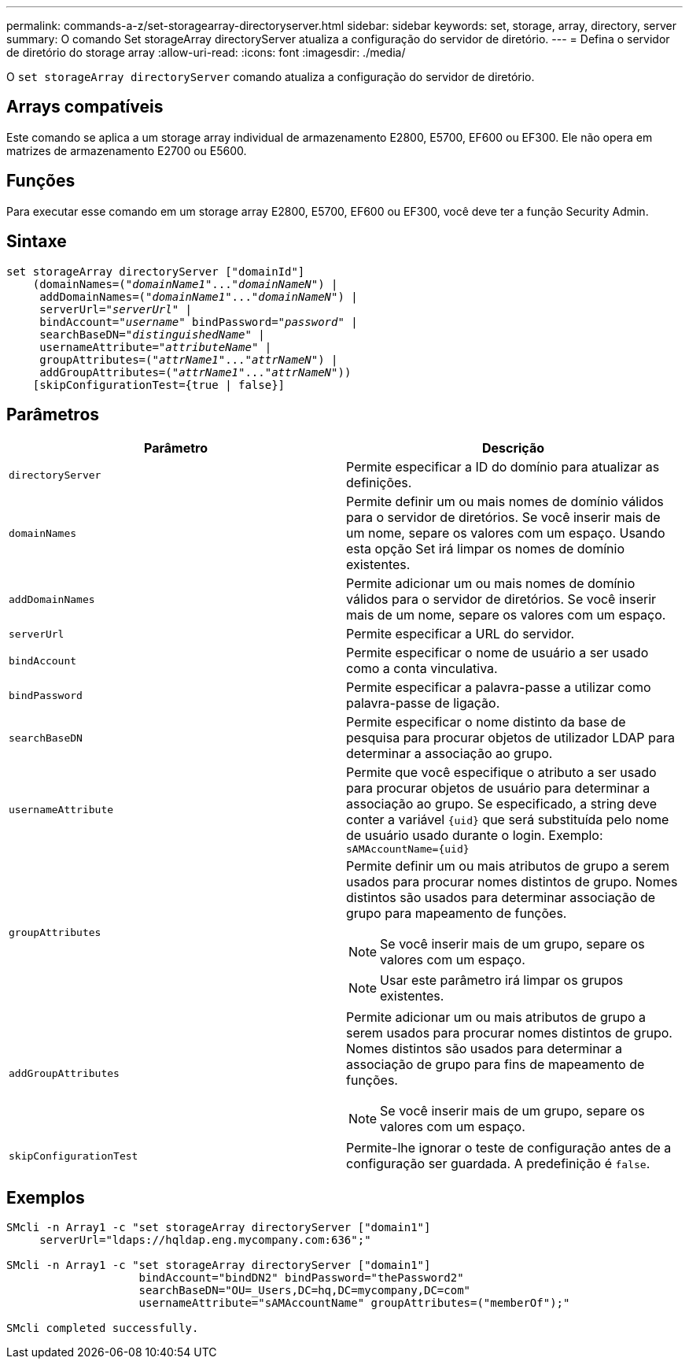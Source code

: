 ---
permalink: commands-a-z/set-storagearray-directoryserver.html 
sidebar: sidebar 
keywords: set, storage, array, directory, server 
summary: O comando Set storageArray directoryServer atualiza a configuração do servidor de diretório. 
---
= Defina o servidor de diretório do storage array
:allow-uri-read: 
:icons: font
:imagesdir: ./media/


[role="lead"]
O `set storageArray directoryServer` comando atualiza a configuração do servidor de diretório.



== Arrays compatíveis

Este comando se aplica a um storage array individual de armazenamento E2800, E5700, EF600 ou EF300. Ele não opera em matrizes de armazenamento E2700 ou E5600.



== Funções

Para executar esse comando em um storage array E2800, E5700, EF600 ou EF300, você deve ter a função Security Admin.



== Sintaxe

[listing, subs="+macros"]
----

set storageArray directoryServer ["domainId"]
    (domainNames=pass:quotes[("_domainName1_"..."_domainNameN_")] |
     addDomainNames=pass:quotes[("_domainName1_"..."_domainNameN_")] |
     serverUrl=pass:quotes["_serverUrl_"] |
     bindAccount=pass:quotes["_username_"] bindPassword=pass:quotes["_password_"] |
     searchBaseDN=pass:quotes["_distinguishedName_"] |
     usernameAttribute=pass:quotes["_attributeName_"] |
     groupAttributes=pass:quotes[("_attrName1_"..."_attrNameN_")] |
     addGroupAttributes=pass:quotes[("_attrName1_"..."_attrNameN_"))]
    [skipConfigurationTest={true | false}]
----


== Parâmetros

[cols="2*"]
|===
| Parâmetro | Descrição 


 a| 
`directoryServer`
 a| 
Permite especificar a ID do domínio para atualizar as definições.



 a| 
`domainNames`
 a| 
Permite definir um ou mais nomes de domínio válidos para o servidor de diretórios. Se você inserir mais de um nome, separe os valores com um espaço. Usando esta opção Set irá limpar os nomes de domínio existentes.



 a| 
`addDomainNames`
 a| 
Permite adicionar um ou mais nomes de domínio válidos para o servidor de diretórios. Se você inserir mais de um nome, separe os valores com um espaço.



 a| 
`serverUrl`
 a| 
Permite especificar a URL do servidor.



 a| 
`bindAccount`
 a| 
Permite especificar o nome de usuário a ser usado como a conta vinculativa.



 a| 
`bindPassword`
 a| 
Permite especificar a palavra-passe a utilizar como palavra-passe de ligação.



 a| 
`searchBaseDN`
 a| 
Permite especificar o nome distinto da base de pesquisa para procurar objetos de utilizador LDAP para determinar a associação ao grupo.



 a| 
`usernameAttribute`
 a| 
Permite que você especifique o atributo a ser usado para procurar objetos de usuário para determinar a associação ao grupo. Se especificado, a string deve conter a variável `+{uid}+` que será substituída pelo nome de usuário usado durante o login. Exemplo: `+sAMAccountName={uid}+`



 a| 
`groupAttributes`
 a| 
Permite definir um ou mais atributos de grupo a serem usados para procurar nomes distintos de grupo. Nomes distintos são usados para determinar associação de grupo para mapeamento de funções.

[NOTE]
====
Se você inserir mais de um grupo, separe os valores com um espaço.

====
[NOTE]
====
Usar este parâmetro irá limpar os grupos existentes.

====


 a| 
`addGroupAttributes`
 a| 
Permite adicionar um ou mais atributos de grupo a serem usados para procurar nomes distintos de grupo. Nomes distintos são usados para determinar a associação de grupo para fins de mapeamento de funções.

[NOTE]
====
Se você inserir mais de um grupo, separe os valores com um espaço.

====


 a| 
`skipConfigurationTest`
 a| 
Permite-lhe ignorar o teste de configuração antes de a configuração ser guardada. A predefinição é `false`.

|===


== Exemplos

[listing]
----
SMcli -n Array1 -c "set storageArray directoryServer ["domain1"]
     serverUrl="ldaps://hqldap.eng.mycompany.com:636";"

SMcli -n Array1 -c "set storageArray directoryServer ["domain1"]
                    bindAccount="bindDN2" bindPassword="thePassword2"
                    searchBaseDN="OU=_Users,DC=hq,DC=mycompany,DC=com"
                    usernameAttribute="sAMAccountName" groupAttributes=("memberOf");"

SMcli completed successfully.
----